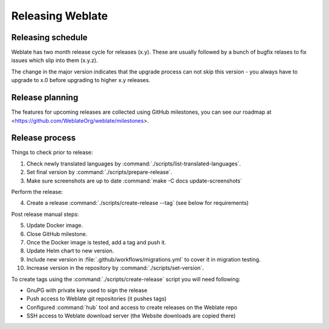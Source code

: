 Releasing Weblate
=================

Releasing schedule
------------------

Weblate has two month release cycle for releases (x.y). These are usually
followed by a bunch of bugfix relases to fix issues which slip into them
(x.y.z).

The change in the major version indicates that the upgrade process can not skip
this version - you always have to upgrade to x.0 before upgrading to higher x.y
releases.

.. seealso::

    :doc:`../admin/upgrade`

Release planning
----------------

The features for upcoming releases are collected using GitHub milestones, you
can see our roadmap at <https://github.com/WeblateOrg/weblate/milestones>.

Release process
---------------

Things to check prior to release:

1. Check newly translated languages by :command:`./scripts/list-translated-languages`.
2. Set final version by :command:`./scripts/prepare-release`.
3. Make sure screenshots are up to date :command:`make -C docs update-screenshots`

Perform the release:

4. Create a release :command:`./scripts/create-release --tag` (see below for requirements)

Post release manual steps:

5. Update Docker image.
6. Close GitHub milestone.
7. Once the Docker image is tested, add a tag and push it.
8. Update Helm chart to new version.
9. Include new version in :file:`.github/workflows/migrations.yml` to cover it in migration testing.
10. Increase version in the repository by :command:`./scripts/set-version`.

To create tags using the :command:`./scripts/create-release` script you will need following:

* GnuPG with private key used to sign the release
* Push access to Weblate git repositories (it pushes tags)
* Configured :command:`hub` tool and access to create releases on the Weblate repo
* SSH access to Weblate download server (the Website downloads are copied there)
